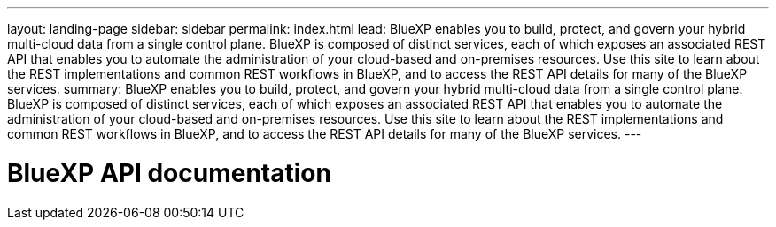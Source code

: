 ---
layout: landing-page
sidebar: sidebar
permalink: index.html
lead: BlueXP enables you to build, protect, and govern your hybrid multi-cloud data from a single control plane. BlueXP is composed of distinct services, each of which exposes an associated REST API that enables you to automate the administration of your cloud-based and on-premises resources. Use this site to learn about the REST implementations and common REST workflows in BlueXP, and to access the REST API details for many of the BlueXP services.
summary: BlueXP enables you to build, protect, and govern your hybrid multi-cloud data from a single control plane. BlueXP is composed of distinct services, each of which exposes an associated REST API that enables you to automate the administration of your cloud-based and on-premises resources. Use this site to learn about the REST implementations and common REST workflows in BlueXP, and to access the REST API details for many of the BlueXP services.
---

= BlueXP API documentation
:hardbreaks:
:nofooter:
:icons: font
:linkattrs:
:imagesdir: ./media/
